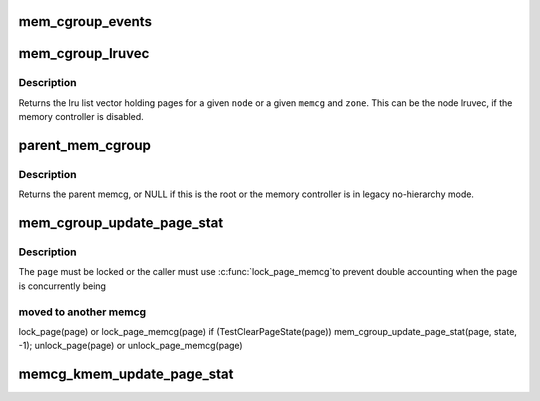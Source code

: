 .. -*- coding: utf-8; mode: rst -*-
.. src-file: include/linux/memcontrol.h

.. _`mem_cgroup_events`:

mem_cgroup_events
=================

.. c:function:: void mem_cgroup_events(struct mem_cgroup *memcg, enum mem_cgroup_events_index idx, unsigned int nr)

    count memory events against a cgroup

    :param struct mem_cgroup \*memcg:
        the memory cgroup

    :param enum mem_cgroup_events_index idx:
        the event index

    :param unsigned int nr:
        the number of events to account for

.. _`mem_cgroup_lruvec`:

mem_cgroup_lruvec
=================

.. c:function:: struct lruvec *mem_cgroup_lruvec(struct pglist_data *pgdat, struct mem_cgroup *memcg)

    get the lru list vector for a node or a memcg zone

    :param struct pglist_data \*pgdat:
        *undescribed*

    :param struct mem_cgroup \*memcg:
        memcg of the wanted lruvec

.. _`mem_cgroup_lruvec.description`:

Description
-----------

Returns the lru list vector holding pages for a given \ ``node``\  or a given
\ ``memcg``\  and \ ``zone``\ . This can be the node lruvec, if the memory controller
is disabled.

.. _`parent_mem_cgroup`:

parent_mem_cgroup
=================

.. c:function:: struct mem_cgroup *parent_mem_cgroup(struct mem_cgroup *memcg)

    find the accounting parent of a memcg

    :param struct mem_cgroup \*memcg:
        memcg whose parent to find

.. _`parent_mem_cgroup.description`:

Description
-----------

Returns the parent memcg, or NULL if this is the root or the memory
controller is in legacy no-hierarchy mode.

.. _`mem_cgroup_update_page_stat`:

mem_cgroup_update_page_stat
===========================

.. c:function:: void mem_cgroup_update_page_stat(struct page *page, enum mem_cgroup_stat_index idx, int val)

    update page state statistics

    :param struct page \*page:
        the page

    :param enum mem_cgroup_stat_index idx:
        page state item to account

    :param int val:
        number of pages (positive or negative)

.. _`mem_cgroup_update_page_stat.description`:

Description
-----------

The \ ``page``\  must be locked or the caller must use \ :c:func:`lock_page_memcg`\ 
to prevent double accounting when the page is concurrently being

.. _`mem_cgroup_update_page_stat.moved-to-another-memcg`:

moved to another memcg
----------------------


lock_page(page) or lock_page_memcg(page)
if (TestClearPageState(page))
mem_cgroup_update_page_stat(page, state, -1);
unlock_page(page) or unlock_page_memcg(page)

.. _`memcg_kmem_update_page_stat`:

memcg_kmem_update_page_stat
===========================

.. c:function:: void memcg_kmem_update_page_stat(struct page *page, enum mem_cgroup_stat_index idx, int val)

    update kmem page state statistics

    :param struct page \*page:
        the page

    :param enum mem_cgroup_stat_index idx:
        page state item to account

    :param int val:
        number of pages (positive or negative)

.. This file was automatic generated / don't edit.

